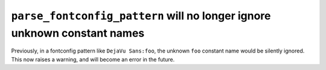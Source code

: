 ``parse_fontconfig_pattern`` will no longer ignore unknown constant names
~~~~~~~~~~~~~~~~~~~~~~~~~~~~~~~~~~~~~~~~~~~~~~~~~~~~~~~~~~~~~~~~~~~~~~~~~
Previously, in a fontconfig pattern like ``DejaVu Sans:foo``, the unknown
``foo`` constant name would be silently ignored.  This now raises a warning,
and will become an error in the future.
